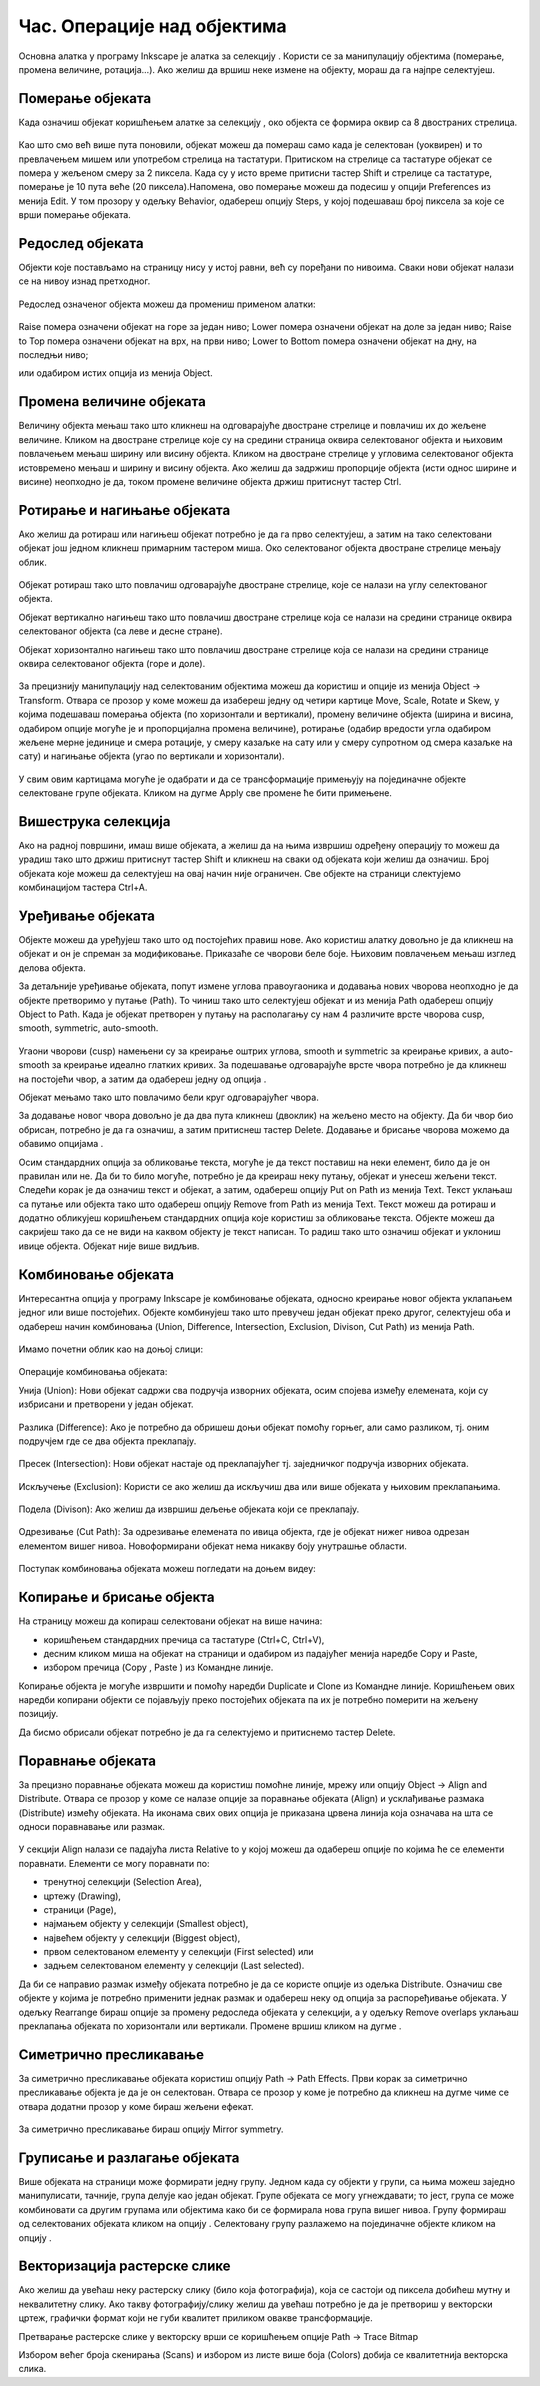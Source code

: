 Час. Операције над објектима
============================

.. infonote::
 
 На овом часу научићеш о:
 
 - oперацијама над објектима;
 - векторизацији растерске слике.


.. |d1| image:: ../../_images/L39S1.png
          :width: 30px

Основна алатка у програму Inkscape jе алатка за селекцију |d1|. Користи се за манипулацију објектима (померање, промена величине, ротација...). Ако желиш да вршиш неке измене на објекту, мораш да га најпре селектујеш.

Померање објеката
------------------

Када означиш објекат коришћењем алатке за селекцију |d1|, око објекта се формира оквир са 8 двостраних стрелица. 

.. figure:: ../../_images/L39S2.png
    :width: 400px
    :align: center 

Као што смо већ више пута поновили, објекат можеш да помераш само када је селектован (уоквирен) и то превлачењем мишем или употребом стрелица на тастатури. Притиском на стрелице са тастатуре објекат се помера у жељеном смеру за 2 пиксела. Када су у исто време притисни тастер Shift и стрелице са тастатуре, померање је 10 пута веће (20 пиксела).Напомена, ово померање можеш да подесиш у опцији Preferences из менија Edit. У том прозору у одељку Behavior, одабереш опцију Steps, у којој подешаваш број пиксела за које се врши померање објеката. 

Редослед објеката
-----------------

Објекти које постављамо на страницу нису у истој равни, већ су поређани по нивоима. Сваки нови објекат налази се на нивоу изнад претходног.

.. figure:: ../../_images/L39S3.png
    :width: 400px
    :align: center 

Редослед означеног објекта можеш да промениш применом алатки:

.. figure:: ../../_images/L39S4.png
    :width: 300px
    :align: center 

Raise помера означени објекат на горе за један ниво;
Lower помера означени објекат на доле за један ниво;
Raise to Top помера означени објекат на врх, на први ниво;
Lower to Bottom помера означени објекат на дну, на последњи ниво;

или одабиром истих опција из менија Object.

Промена величине објеката
-------------------------

Величину објекта мењаш тако што кликнеш на одговарајуће двостране стрелице и повлачиш их до жељене величине. Кликом на двостране стрелице које су на средини страница оквира селектованог објекта и њиховим повлачењем мењаш ширину или висину објекта. Кликом на двостране стрелице у угловима селектованог објекта истовремено мењаш и ширину и висину објекта. Ако желиш да задржиш пропорције објекта (исти однос ширине и висине) неопходно је да, током промене величине објекта држиш притиснут тастер Ctrl.

Ротирање и нагињање објеката
-----------------------------

Ако желиш да ротираш или нагињеш објекат потребно је да га прво селектујеш, а затим на тако селектовани објекат још једном кликнеш примарним тастером миша. Око селектованог објекта двостране стрелице мењају облик. 

.. figure:: ../../_images/L39S5.png
    :width: 200px
    :align: center 

Објекат ротираш тако што повлачиш одговарајуће двостране стрелице, које се налази на углу селектованог објекта. 

Објекат вертикално нагињеш тако што повлачиш двостране стрелице која се налази на средини странице оквира селектованог објекта (са леве и десне стране).

Објекат хоризонтално нагињеш тако што повлачиш двостране стрелице која се налази на средини странице оквира селектованог објекта (горе и доле). 

.. figure:: ../../_images/L39S6.png
    :width: 400px
    :align: center 

За прецизнију манипулацију над селектованим објектима можеш да користиш и опције из менија Object →  Transform. Отвара се прозор у коме можеш да изабереш једну од четири картице Move, Scale, Rotate и Skew, у којима подешаваш померања објекта (по хоризонтали и вертикали), промену величине објекта (ширина и висина, одабиром опције могуће је и пропорцијална промена величине), ротирање (одабир вредости угла одабиром жељене мерне јединице и смера ротације, у смеру казаљке на сату или у смеру супротном од смера казаљке на сату) и нагињање објекта (угао по вертикали и хоризонтали). 

.. figure:: ../../_images/L39S7.png
    :width: 700px
    :align: center 

У свим овим картицама могуће је одабрати и да се трансформације примењују на појединачне објекте селектоване групе објеката. Кликом на дугме Apply све промене ће бити примењене.

Вишеструка селекција
--------------------

Ако на радној површини, имаш више објеката, а желиш да на њима извршиш одређену операцију то можеш да урадиш тако што држиш притиснут тастер Shift и кликнеш на сваки од објеката који желиш да означиш. Број објеката које можеш да селектујеш на овај начин није ограничен. Све објекте на страници слектујемо комбинацијом тастера Ctrl+A.

Уређивање објеката
------------------

.. |d2| image:: ../../_images/L39S8.png
          :width: 30px

.. |d3| image:: ../../_images/L39S10.png
          :width: 30px

.. |d4| image:: ../../_images/8_3_1.png
          :width: 130px

Објекте можеш да уређујеш тако што од постојећих правиш нове. Ако користиш алатку |d2| довољно је да кликнеш на објекат и он је спреман за модификовање. Приказаће се чворови беле боје. Њиховим повлачењем мењаш изглед делова објекта.

За детаљније уређивање објеката, попут измене углова правоугаоника и додавања нових чворова неопходно је да објекте претворимо у путање (Path). То чиниш тако што селектујеш објекат и из менија Path одабереш опцију Object to Path. Када је објекат претворен у путању на располагању су нам 4 различите врсте чворова  cusp, smooth, symmetric, auto-smooth. 

.. figure:: ../../_images/8_13.png
    :width: 800px
    :align: center 

Угаони чворови (cusp) намењени су за креирање оштрих углова, smooth и symmetric за креирање кривих, а auto-smooth за креирање идеално глатких кривих. За подешавање одговарајуће врсте чвора потребно је да кликнеш на постојећи чвор, а затим да одабереш једну од опција |d3|.

Објекат мењамо тако што повлачимо бели круг одговарајућег чвора. 

За додавање новог чвора довољно је да два пута кликнеш (двоклик) на жељено место на објекту. Да би чвор био обрисан, потребно је да га означиш, а затим притиснеш тастер Delete. 
Додавање и брисање чворова можемо да обавимо опцијама |d4|.

Осим стандардних опција за обликовање текста, могуће је да текст поставиш на неки елемент, било да је он правилан или не. Да би то било могуће, потребно је да креираш неку путању, 
објекат и унесеш жељени текст. Следећи корак је да означиш текст и објекат, а затим, одабереш опцију  Put on Path из менија Text. 
Текст уклањаш са путање или објекта тако што одабереш опцију Remove from Path из менија Text. 
Текст можеш да ротираш и додатно обликујеш коришћењем стандардних опција које користиш за обликовање текста. Објекте можеш да сакријеш тако да се не види на каквом објекту је текст написан. То радиш тако што означиш објекат и уклониш ивице објекта. Објекат није више видљив.

Комбиновање објеката
--------------------

Интересантна опција у програму Inkscape је комбиновање објеката, односно креирање новог објекта уклапањем једног или више постојећих. 
Објекте комбинујеш тако што превучеш један објекат преко другог, селектујеш оба и одабереш начин комбиновања (Union, Difference, Intersection, Exclusion, Divison, Cut Path) из менија Path.

.. figure:: ../../_images/8_14.png
    :width: 400px
    :align: center

Имамо почетни облик као на доњој слици:

.. figure:: ../../_images/L39S13.png
    :width: 200px
    :align: center

Операције комбиновања објеката:

Унија (Union): Нови објекат садржи сва подручја изворних објеката, осим спојева између елемената, који су избрисани и претворени у један објекат.

.. figure:: ../../_images/L39S14.png
    :width: 200px
    :align: center

Разлика (Difference): Ако је потребно да обришеш доњи објекат помоћу горњег, али само разликом, тј. оним подручјем где се два објекта преклапају.

.. figure:: ../../_images/L39S15.png
    :width: 170px
    :align: center

Пресек (Intersection): Нови објекат настаје од преклапајућег тј. заједничког подручја изворних објеката.

.. figure:: ../../_images/L39S16.png
    :width: 170px
    :align: center

Искључење (Exclusion): Користи се ако желиш да искључиш два или више објеката у њиховим преклапањима.

.. figure:: ../../_images/L39S17.png
    :width: 200px
    :align: center

Подела (Divison): Ако желиш да извршиш дељење објеката који се преклапају.

.. figure:: ../../_images/L39S18.png
    :width: 200px
    :align: center

Одрезивање (Cut Path): За одрезивање елемената по ивица објекта, где је објекат нижег нивоа одрезан елементом вишег нивоа. Новоформирани објекат нема никакву боју унутрашње области.

.. figure:: ../../_images/L39S19.png
    :width: 200px
    :align: center

Поступак комбиновања објеката можеш погледати на доњем видеу:

.. ytpopup:: 4BalqI0w_so
    :width: 735
    :height: 415
    :align: center 


Копирање и брисање објекта
--------------------------

.. |d5| image:: ../../_images/L39S20.png
          :width: 30px

.. |d6| image:: ../../_images/L39S21.png
          :width: 30px

.. |d7| image:: ../../_images/L39S22.png
          :width: 30px

.. |d8| image:: ../../_images/L39S23.png
          :width: 30px

На страницу можеш да копираш селектовани објекат на више начина:

-	коришћењем стандардних пречица са тастатуре (Ctrl+C, Ctrl+V), 
-	десним кликом миша на објекат на страници и одабиром из падајућег менија наредбе Copy и Paste, 
-	избором пречица (Copy |d5|, Paste |d6|) из Командне линије. 

Копирање објекта је могуће извршити и помоћу наредби Duplicate |d7| и Clone |d8| из Командне линије. Коришћењем ових наредби копирани објекти се појављују преко постојећих објеката па их је потребно померити на жељену позицију. 

Дa бисмо обрисали објекат потребно је да га селектујемо и притиснемо тастер Delete.

Поравнање објеката
-------------------

За прецизно поравнање објеката можеш да користиш помоћне линије, мрежу или опцију  Object → Align and Distribute. 
Отвара се прозор у коме се налазе опције за поравнање објеката (Align) и усклађивање размака (Distribute) измећу објеката. 
На иконама свих ових опција је приказана црвена линија која означава на шта се односи поравнавање или размак. 

.. figure:: ../../_images/L39S24.png
    :width: 400px
    :align: center
    :class: screenshot-shadow
    
.. |d9| image:: ../../_images/L39S25.png
          :width: 30px

У секцији Align налази се падајућа листа Relative to у којој можеш да одабереш опције по којима ће се елементи поравнати. 
Елементи се могу поравнати по:

- тренутној селекцији (Selection Area), 
- цртежу (Drawing), 
- страници (Page), 
- најмањем објекту у селекцији (Smallest object), 
- највећем објекту у селекцији (Biggest object), 
- првом селектованом елементу у селекцији (First selected) или 
- задњем селектованом елементу у селекцији (Last selected).

Да би се направио размак између објеката потребно је да се користе опције из одељка Distributе. Означиш све објекте у којима је потребно применити једнак размак и одабереш неку од опција за распоређивање објеката. У одељку Rearrange бираш опције за промену редоследа објеката у селекцији, а у одељку Remove overlaps уклањаш преклапања објеката по хоризонтали или вертикали. Промене вршиш кликом на дугме  |d9|.

Симетрично пресликавање
-----------------------

.. |d10| image:: ../../_images/L39S26.png
          :width: 30px

За симетрично пресликавање објеката користиш опцију Path → Path Effects. Први корак за симетрично пресликавање објекта је да је он селектован. Отвара се прозор у коме је потребно да кликнеш на дугме |d10| чиме се отвара додатни прозор у коме бираш жељени ефекат.

.. figure:: ../../_images/L39S27.png
    :width: 400px
    :align: center
    :class: screenshot-shadow

.. figure:: ../../_images/L39S28.png
    :width: 800px
    :align: center
    :class: screenshot-shadow

За симетрично пресликавање бираш опцију Mirror symmetry.

.. figure:: ../../_images/L39S29.png
    :width: 800px
    :align: center
    :class: screenshot-shadow
    
Груписање и разлагање објеката
-------------------------------

.. |d11| image:: ../../_images/L39S30.png
          :width: 30px

.. |d12| image:: ../../_images/L39S31.png
          :width: 30px

Више објеката на страници може формирати једну групу. Једном када су објекти у групи, са њима можеш заједно манипулисати, тачније, група делује као један објекат. Групе објеката се могу угнеждавати; то јест, група се може комбиновати са другим групама или објектима како би се формирала нова група вишег нивоа. 
Групу формираш од селектованих објеката кликом на опцију |d11|. Селектовану групу разлажемо на појединачне објекте кликом на опцију |d12|. 

Векторизација растерске слике
-----------------------------

Ако желиш да увећаш неку растерску слику (било која фотографија), која се састоји од пиксела добићеш мутну и неквалитетну слику. Ако такву фотографију/слику желиш да увећаш потребно је да је претвориш у векторски цртеж, графички формат који не губи квалитет приликом овакве трансформације.

Претварање растерске слике у векторску врши се коришћењем опције Path → Trace Bitmap

Избором већег броја скенирања (Scans) и избором из листе више боја (Colors) добија се квалитетнија векторска слика.

.. infonote::

 **Укратко**
    •	Објекти постављени на страници нису у истој равни, већ су поређани по нивоима. Сваки нови објекат налази се на нивоу изнад претходног.
    •	Редослед селектованих објекта можемо да мењамо коришћењем наредби: подигни (Raise), спусти (Lower), подигни на врх (Raise to Top), спусти на дно (Lower to Bottom) из менија Object.
    •	Поред селекције, померања и ротирања, објекте можемо да копирамо, групишемо, поравнавамо, мењамо им боју или провидност и на тај начин додатно уређујемо векторску графику.
    •	За симетрично пресликавање објеката користимо помоћни мени Path Effects из менија Path.
    •	Више објеката на страници може формирати једну групу. Једном када су објекти у групи, њима се може истовремено манипулисати (премештати, копирати, мењати боју,...). 
    •	Векторизација је процес претварања растерске слике у векторску.